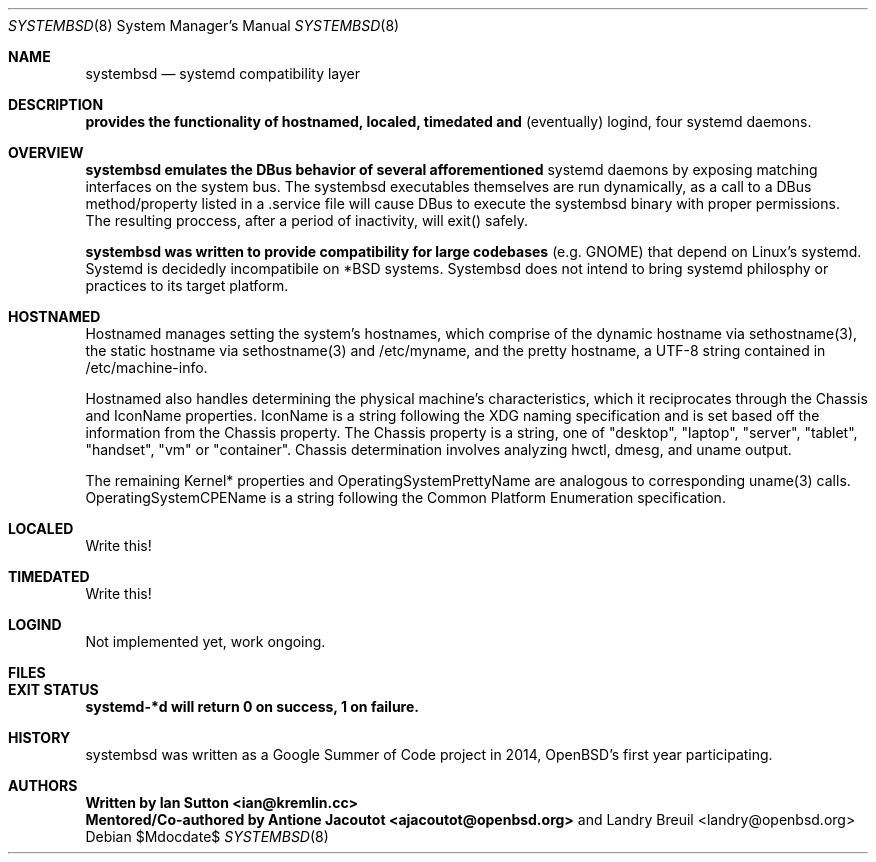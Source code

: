.Dd $Mdocdate$
.Dt SYSTEMBSD 8
.Os
.Sh NAME
.Nm systembsd
.Nd systemd compatibility layer
.\" .Sh SYNOPSIS
.\" .Nm systembsd
.Sh DESCRIPTION
.Nm provides the functionality of hostnamed, localed, timedated and
(eventually) logind, four systemd daemons.
.Sh OVERVIEW
.Nm systembsd emulates the DBus behavior of several afforementioned
systemd daemons by exposing matching interfaces on the system bus. The
systembsd executables themselves are run dynamically, as a call to a
DBus method/property listed in a .service file will cause DBus to
execute the systembsd binary with proper permissions. The resulting
proccess, after a period of inactivity, will exit() safely.
.Pp 
.Nm systembsd was written to provide compatibility for large codebases
(e.g. GNOME) that depend on Linux's systemd. Systemd is decidedly
incompatibile on *BSD systems. Systembsd does not intend to bring
systemd philosphy or practices to its target platform.
.Sh HOSTNAMED
Hostnamed manages setting the system's hostnames, which comprise of the
dynamic hostname via sethostname(3), the static hostname via
sethostname(3) and /etc/myname, and the pretty hostname, a UTF-8 string
contained in /etc/machine-info.
.Pp
Hostnamed also handles determining the physical machine's
characteristics, which it reciprocates through the Chassis and IconName
properties. IconName is a string following the XDG naming specification
and is set based off the information from the Chassis property. The
Chassis property is a string, one of "desktop", "laptop", "server",
"tablet", "handset", "vm" or "container". Chassis determination involves
analyzing hwctl, dmesg, and uname output.
.Pp
The remaining Kernel* properties and OperatingSystemPrettyName are
analogous to corresponding uname(3) calls. OperatingSystemCPEName is a
string following the Common Platform Enumeration specification.
.Sh LOCALED
Write this!
.Sh TIMEDATED
Write this!
.Sh LOGIND
Not implemented yet, work ongoing.
.Sh FILES

.Sh EXIT STATUS
.Nm systemd-*d will return 0 on success, 1 on failure.
.Sh HISTORY
systembsd was written as a Google Summer of Code project in 2014,
OpenBSD's first year participating.
.Sh AUTHORS
.Nm Written by Ian Sutton <ian@kremlin.cc>
.br
.Nm Mentored/Co-authored by Antione Jacoutot <ajacoutot@openbsd.org>
and Landry Breuil <landry@openbsd.org>
